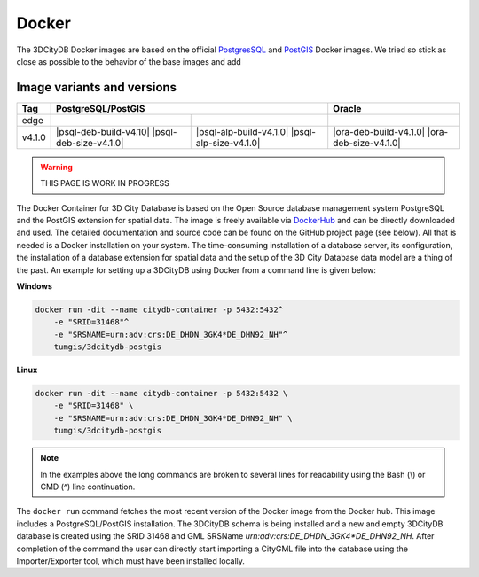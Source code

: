.. _citydb_docker_chapter:

###############################################################################
Docker
###############################################################################

The 3DCityDB Docker images are based on the official
`PostgresSQL <https://github.com/docker-library/postgres>`_ and
`PostGIS <https://github.com/postgis/docker-postgis>`_ Docker images.
We tried so stick as close as possible to the behavior of the base images and
add

*******************************************************************************
Image variants and versions
*******************************************************************************

+--------+-------------------------------------------------------------------------------------------------+-------------------------------------------------+
| Tag    | PostgreSQL/PostGIS                                                                              | Oracle                                          |
+========+===============================================+=================================================+=================================================+
| edge   | |psql-deb-build-edge| |psql-deb-size-edge|    | |psql-alp-build-edge| |psql-alp-size-edge|      | |ora-deb-build-edge| |ora-deb-size-edge|        |
+--------+-----------------------------------------------+-------------------------------------------------+-------------------------------------------------+
| v4.1.0 | |psql-deb-build-v4.10| |psql-deb-size-v4.1.0| | |psql-alp-build-v4.1.0| |psql-alp-size-v4.1.0|  | |ora-deb-build-v4.1.0| |ora-deb-size-v4.1.0|    |
+--------+-----------------------------------------------+-------------------------------------------------+-------------------------------------------------+

.. warning:: THIS PAGE IS WORK IN PROGRESS


.. code-block:: bash
   :caption: 3DCityDB Docker Linux quick start

   docker run -i -t -p 5432:5432 --name cdb \
   -e POSTGRES_DB=citydb \          # Optional: Set name for the DB. IF not set, DB is named like POSTGRES_USER (default=postgres)
   -e POSTGRES_PASSWORD=postgres \  # Required: Set DB Password
   -e SRID=25832 \                  # If SRID is not set, no 3DCityDB instance is set up in the container
   -e HEIGHT_EPSG=7837 \            # Optional: Height EPSG for auto GMLSRSNAME generation
   -e GMLSRSNAME=EPSG:25832 \       # Optional: Overwrites auto generated GMLSRSNAME from SRID and HEIGHT_EPSG
   -e POSTGIS_SFCGAL=true \         # Optional: Enable SFCGAL support, only currently available in Debian images, default = false
   3dcitydb/3dcitydb-pg

   # Behavior GMLSRSNAME

   # only SRID set              GMLSRSNAME="urn:ogc:def:crs:EPSG::$SRID"
   # SRID and HEIGHT_EPSG set   GMLSRSNAME="urn:ogc:def:crs,crs:EPSG::$SRID,crs:EPSG::$HEIGHT_EPSG"
   # GMLSRSNAME set             GMLSRSNAME=GMLSRSNAME





The Docker Container for 3D City Database is based on the Open Source
database management system PostgreSQL and the PostGIS extension for
spatial data. The image is freely available via
`DockerHub <https://hub.docker.com/u/tumgis/>`_ and can
be directly downloaded and used. The detailed documentation and source
code can be found on the GitHub project page (see below). All that is
needed is a Docker installation on your system. The time-consuming
installation of a database server, its configuration, the installation
of a database extension for spatial data and the setup of the 3D City
Database data model are a thing of the past. An example for setting up a
3DCityDB using Docker from a command line is given below:

**Windows**

.. code:: bash

    docker run -dit --name citydb-container -p 5432:5432^
        -e "SRID=31468"^
        -e "SRSNAME=urn:adv:crs:DE_DHDN_3GK4*DE_DHN92_NH"^
        tumgis/3dcitydb-postgis

**Linux**

.. code:: bash

    docker run -dit --name citydb-container -p 5432:5432 \
        -e "SRID=31468" \
        -e "SRSNAME=urn:adv:crs:DE_DHDN_3GK4*DE_DHN92_NH" \
        tumgis/3dcitydb-postgis

.. note::
   In the examples above the long commands are broken to several
   lines for readability using the Bash (\\) or CMD (^) line continuation.

The ``docker run`` command fetches the most recent version of the Docker
image from the Docker hub. This image includes a PostgreSQL/PostGIS
installation. The 3DCityDB schema is being installed and a new and empty
3DCityDB database is created using the SRID 31468 and GML SRSName
*urn:adv:crs:DE_DHDN_3GK4*DE_DHN92_NH*. After completion of the command
the user can directly start importing a CityGML file into the database
using the Importer/Exporter tool, which must have been installed
locally.


.. Images ---------------------------------------------------------------------

.. |psql-deb-build-edge| image:: https://img.shields.io/github/workflow/status/
  3dcitydb/3dcitydb/psql-docker-build-edge?label=debian&
  style=flat-square&logo=Docker&logoColor=white
  :target: https://hub.docker.com/r/3dcitydb/3dcitydb-pg

.. |psql-deb-size-edge| image:: https://img.shields.io/docker/image-size/
  3dcitydb/3dcitydb-pg/edge?label=debian&logo=Docker&logoColor=white&style=flat-square
  :target: https://hub.docker.com/r/3dcitydb/3dcitydb-pg

.. |psql-alp-build-edge| image:: https://img.shields.io/github/workflow/status/
  3dcitydb/3dcitydb/psql-docker-build-edge?label=alpine&
  style=flat-square&logo=Docker&logoColor=white
  :target: https://hub.docker.com/r/3dcitydb/3dcitydb-pg

.. |psql-alp-size-edge| image:: https://img.shields.io/docker/image-size/
  3dcitydb/3dcitydb-pg/edge-alpine?label=alpine&logo=Docker&logoColor=white&
  style=flat-square
  :target: https://hub.docker.com/r/3dcitydb/3dcitydb-pg

.. |ora-deb-build-edge| image:: https://img.shields.io/github/workflow/status/
  3dcitydb/3dcitydb/oracle-docker-build-edge?label=debian&
  style=flat-square&logo=Docker&logoColor=white

.. |ora-deb-size-edge| image:: https://img.shields.io/docker/image-size/
  3dcitydb/3dcitydb/edge?label=debian&logo=Docker&logoColor=white&style=flat-square
